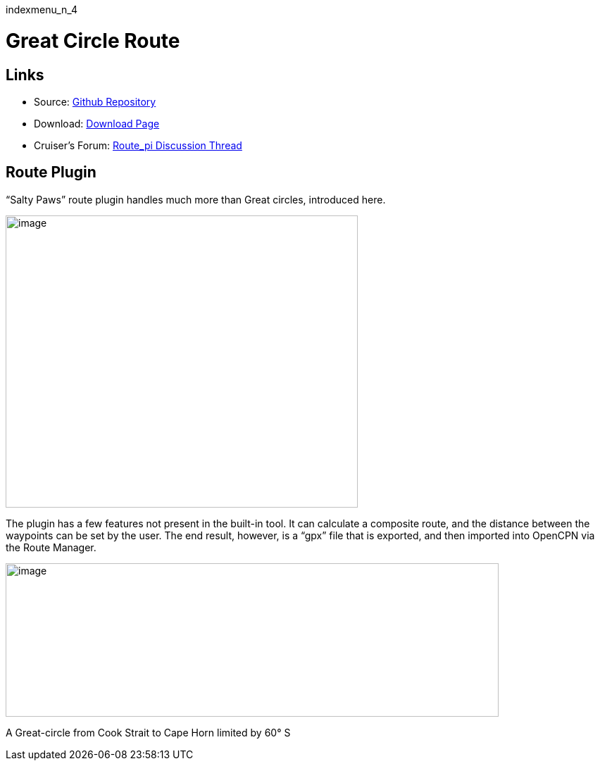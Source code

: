 indexmenu_n_4

= Great Circle Route

== Links

* Source: https://github.com/SaltyPaws/route_pi[Github Repository] +
* Download: https://opencpn.org/OpenCPN/plugins/route.html[Download
Page] +
* Cruiser's Forum:
http://www.cruisersforum.com/forums/showthread.php?p=1686937[Route_pi
Discussion Thread]

== Route Plugin

“Salty Paws” route plugin handles much more than Great circles,
introduced here.

image::route_plugin.png[image,width=500,height=415]

The plugin has a few features not present in the built-in tool. It can
calculate a composite route, and the distance between the waypoints can
be set by the user. The end result, however, is a “gpx” file that is
exported, and then imported into OpenCPN via the Route Manager.

image::gc-comp.png[image,width=700,height=218]

A Great-circle from Cook Strait to Cape Horn limited by 60° S
